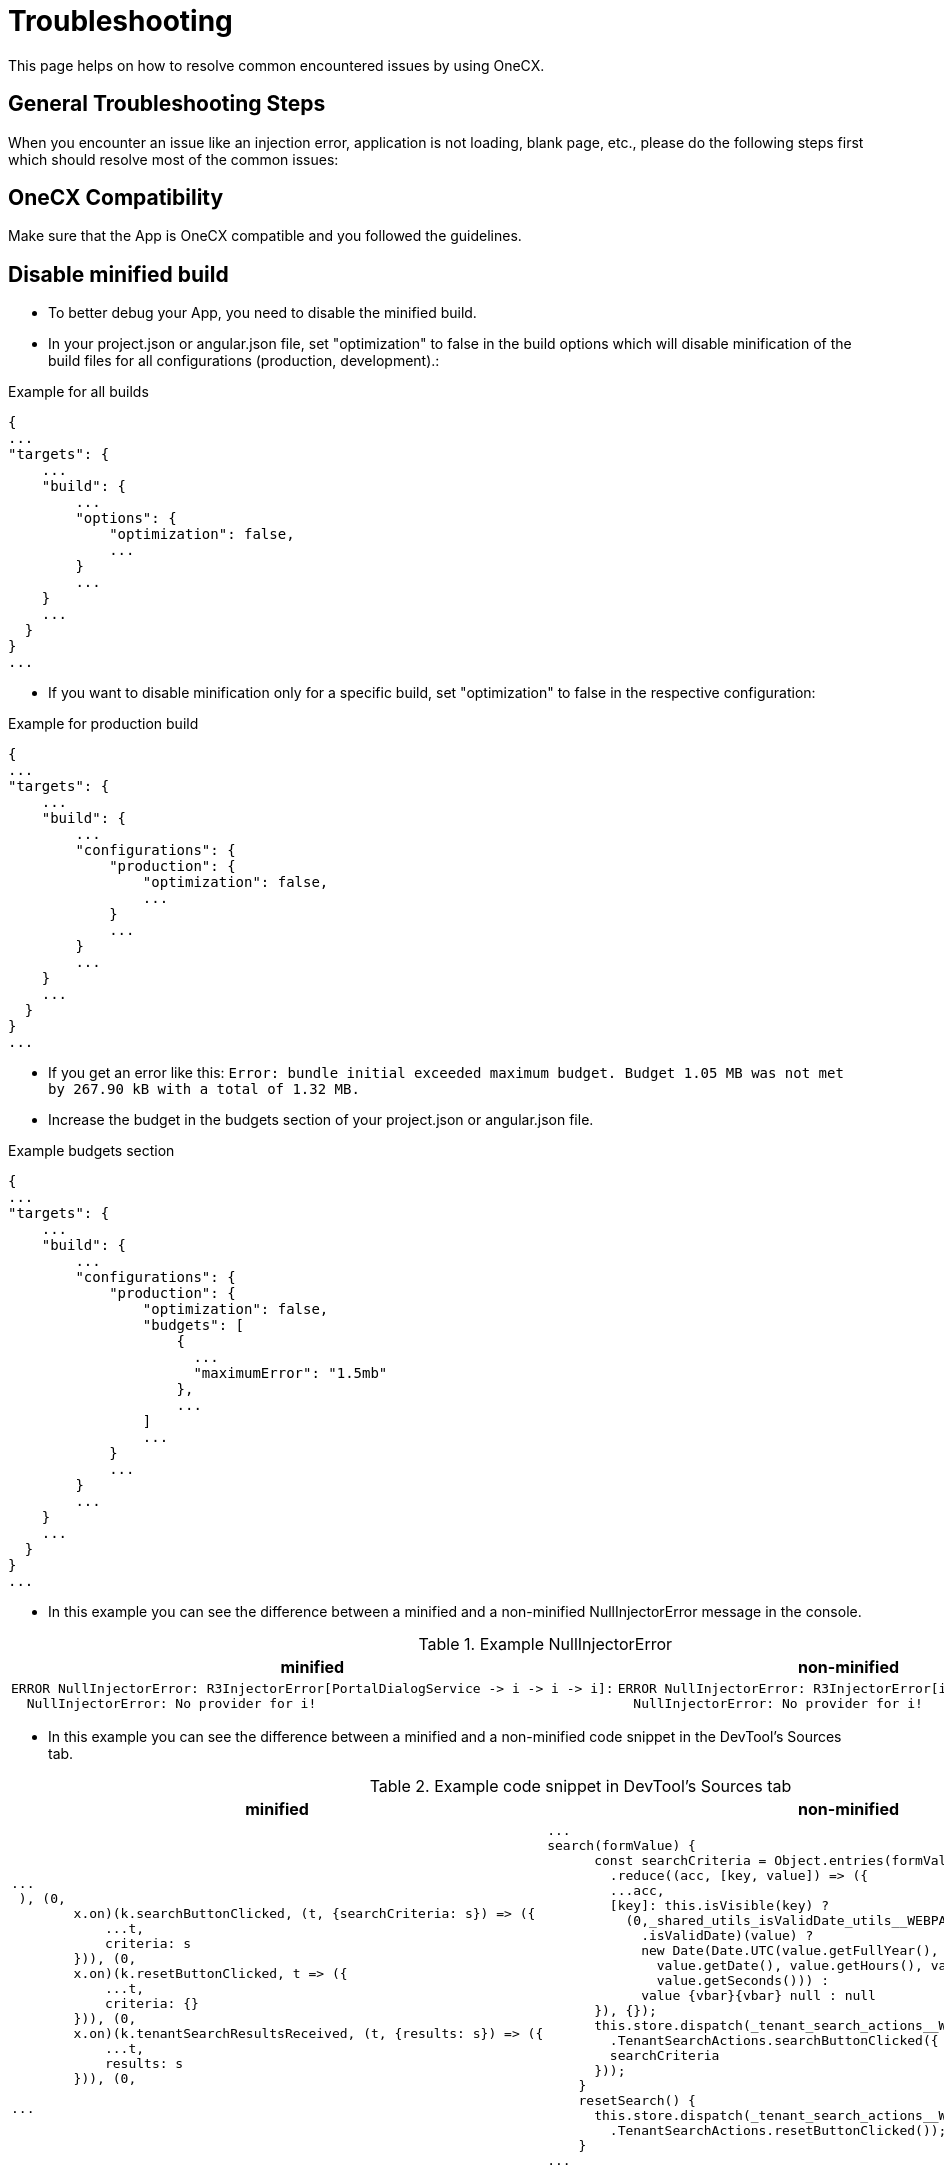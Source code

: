 :imagesdir: ../images

:idprefix:
:idseparator: -

= Troubleshooting

This page helps on how to resolve common encountered issues by using OneCX.

[#general-troubleshooting-steps]
== General Troubleshooting Steps
When you encounter an issue like an injection error, application is not loading, blank page, etc., please do the following steps first which should resolve most of the common issues:

[#onecx-compatibility]
== OneCX Compatibility
Make sure that the App is OneCX compatible and you followed the guidelines.

[#disable-minified-build]
== Disable minified build
* To better debug your App, you need to disable the minified build.
* In your project.json or angular.json file, set "optimization" to false in the build options which will disable minification of the build files for all configurations (production, development).:

.Example for all builds
----
{
...
"targets": {
    ...
    "build": {
        ...
        "options": {
            "optimization": false,
            ...
        }
        ...
    }
    ...
  }
}
...
----

* If you want to disable minification only for a specific build, set "optimization" to false in the respective configuration:

.Example for production build
----
{
...
"targets": {
    ...
    "build": {
        ...
        "configurations": {
            "production": {
                "optimization": false,
                ...
            }
            ...
        }
        ...
    }
    ...
  }
}
...
----


* If you get an error like this: `Error: bundle initial exceeded maximum budget. Budget 1.05 MB was not met by 267.90 kB with a total of 1.32 MB.`
* Increase the budget in the budgets section of your project.json or angular.json file.

.Example budgets section
----
{
...
"targets": {
    ...
    "build": {
        ...
        "configurations": {
            "production": {
                "optimization": false,
                "budgets": [
                    {
                      ...
                      "maximumError": "1.5mb"
                    },
                    ...
                ]
                ...
            }
            ...
        }
        ...
    }
    ...
  }
}
...
----

* In this example you can see the difference between a minified and a non-minified NullInjectorError message in the console.

.Example NullInjectorError
[cols="1a,1a",options="header"]
|===
| minified
| non-minified

|
----
ERROR NullInjectorError: R3InjectorError[PortalDialogService -> i -> i -> i]: 
  NullInjectorError: No provider for i!
----
|
----
ERROR NullInjectorError: R3InjectorError[i -> i -> i -> i]: 
  NullInjectorError: No provider for i!
----
|===

* In this example you can see the difference between a minified and a non-minified code snippet in the DevTool's Sources tab.

.Example code snippet in DevTool's Sources tab
[cols="1a,1a",options="header"]
|===
| minified
| non-minified

|
----
...
 ), (0,
        x.on)(k.searchButtonClicked, (t, {searchCriteria: s}) => ({
            ...t,
            criteria: s
        })), (0,
        x.on)(k.resetButtonClicked, t => ({
            ...t,
            criteria: {}
        })), (0,
        x.on)(k.tenantSearchResultsReceived, (t, {results: s}) => ({
            ...t,
            results: s
        })), (0,

...
----

|
[source,javascript]
----
...
search(formValue) {
      const searchCriteria = Object.entries(formValue.getRawValue())
        .reduce((acc, [key, value]) => ({
        ...acc,
        [key]: this.isVisible(key) ? 
          (0,_shared_utils_isValidDate_utils__WEBPACK_IMPORTED_MODULE_5__
            .isValidDate)(value) ? 
            new Date(Date.UTC(value.getFullYear(), value.getMonth(), 
              value.getDate(), value.getHours(), value.getMinutes(), 
              value.getSeconds())) : 
            value {vbar}{vbar} null : null
      }), {});
      this.store.dispatch(_tenant_search_actions__WEBPACK_IMPORTED_MODULE_6__
        .TenantSearchActions.searchButtonClicked({
        searchCriteria
      }));
    }
    resetSearch() {
      this.store.dispatch(_tenant_search_actions__WEBPACK_IMPORTED_MODULE_6__
        .TenantSearchActions.resetButtonClicked());
    }
...
----
|===

[#webpack-configuration]
== Webpack Configuration
* Verify if all necessary packages are shared in your webpack.config.js:

** angular packages
** onecx packages
** rxjs
** primeng
** ngx-translate

* Check in your package.json which of the mentioned packages are installed:

.Example package.json
----
...
"dependencies": {
    ...
    "@angular/core": "^18.2.12",
    "@angular/forms": "^18.2.12",
    "@angular/platform-browser": "^18.2.12",
    "@angular/router": "^18.2.12",
    "@ngx-translate/core": "^15.0.0",
    "@onecx/accelerator": "^5.48.3",
    "@onecx/integration-interface": "^5.48.3",
    "primeng": "^17.18.11",
    "rxjs": "~7.8.1",
    ...
  },
...
----

* Check your webpack.config.json if those packages are shared and add them if they are missing:

.Example webpack.config.js
[cols="1a,1a",options="header"]
|===
| Correct (✓)
| Incorrect (✗)

|
.webpack.config.js
----
...
  shared: share({
    '@angular/common': {
      requiredVersion: 'auto',
      includeSecondaries: { skip: ['@angular/common/http/testing'] },
    },
    '@angular/common/http': {
      requiredVersion: 'auto',
      includeSecondaries: true,
    },
    '@angular/core': { requiredVersion: 'auto', includeSecondaries: true },
    '@angular/forms': { requiredVersion: 'auto', includeSecondaries: true },
    '@angular/platform-browser': {
      requiredVersion: 'auto',
      includeSecondaries: true,
    },
    '@angular/router': { requiredVersion: 'auto', includeSecondaries: true },
    '@ngx-translate/core': { requiredVersion: 'auto' },
    primeng: { requiredVersion: 'auto', includeSecondaries: true },
    rxjs: { requiredVersion: 'auto', includeSecondaries: true },
    '@onecx/accelerator': { requiredVersion: 'auto', includeSecondaries: true },
    '@onecx/integration-interface': {
      requiredVersion: 'auto',
      includeSecondaries: true,
    },
    ...
  }),
...
----

|
.webpack.config.js
----
...
shared: share({
    '@angular/common': {
      requiredVersion: 'auto',
      includeSecondaries: { skip: ['@angular/common/http/testing'] },
    },
    '@angular/common/http': {
      requiredVersion: 'auto',
      includeSecondaries: true,
    },
    '@angular/forms': { requiredVersion: 'auto', includeSecondaries: true },
    '@angular/platform-browser': {
      requiredVersion: 'auto',
      includeSecondaries: true,
    },
    '@angular/router': { requiredVersion: 'auto', includeSecondaries: true },
    '@ngx-translate/core': { requiredVersion: 'auto' },
    primeng: { requiredVersion: 'auto', includeSecondaries: true },
    '@onecx/accelerator': { requiredVersion: 'auto', includeSecondaries: true },
    // MISSING: '@angular/core'
    // MISSING: 'rxjs'
    // MISSING: '@onecx/integration-interface'
    ...
  }),
...
----
|===

[#installed-packages]
== Installed Packages
* Verify if all shared packages have the caret '^' sign in your package.json (except for rxjs it is a tilde '~').

* For that, first check your webpack.config.js which packages are being shared:

.Example webpack.config.js
----
...
    shared: share({
    '@angular/common': {
      requiredVersion: 'auto',
      includeSecondaries: { skip: ['@angular/common/http/testing'] },
    },
    '@angular/common/http': {
      requiredVersion: 'auto',
      includeSecondaries: true,
    },
    '@angular/core': { requiredVersion: 'auto', includeSecondaries: true },
    '@angular/forms': { requiredVersion: 'auto', includeSecondaries: true },
    '@angular/platform-browser': {
      requiredVersion: 'auto',
      includeSecondaries: true,
    },
    '@angular/router': { requiredVersion: 'auto', includeSecondaries: true },
    '@ngx-translate/core': { requiredVersion: 'auto' },
    primeng: { requiredVersion: 'auto', includeSecondaries: true },
    '@onecx/accelerator': { requiredVersion: 'auto', includeSecondaries: true },
    ...
  }),
...
----

* Then check if the correct range (caret '^' or tilde '~' for rxjs) is present for the shared packages in your package.json:

.Example package.json
[cols="1a,1a",options="header"]
|===
| Correct (✓)
| Incorrect (✗)

|
.package.json
----
...
"dependencies": {
    ...
    "@angular/common": "^18.2.12",
    "@angular/core": "^18.2.12",
    "@angular/forms": "^18.2.12",
    "@angular/platform-browser": "^18.2.12",
    "@angular/router": "^18.2.12",
    "@ngx-translate/core": "^15.0.0",
    "@onecx/accelerator": "^5.48.3",
    "@onecx/integration-interface": "^5.48.3",
    "primeng": "^17.18.11",
    "rxjs": "~7.8.1",
    ...
  },
...
----

|
.package.json
----
...
"dependencies": {
    ...
    "@angular/common": "18.2.12",
    "@angular/core": "18.2.12",
    "@angular/forms": "18.2.12",
    "@angular/platform-browser": "18.2.12",
    "@angular/router": "18.2.12",
    "@ngx-translate/core": "15.0.0",
    "@onecx/accelerator": "5.48.3",
    "@onecx/integration-interface": "5.48.3",
    "primeng": "17.18.11",
    "rxjs": "7.8.1",
    ...
  },
...
----
|===

[#clean-install-build]
== Clean Install and Build
Do a clean install and build of the App:

* Remove .angular and .nx folder
* Remove node_modules and package-lock.json
* Run following command to clear the npm cache:
----
  npm cache clean --force
----
* Install all packages:
----
  npm install
----
* Build the App

[#application-setup-settings]
== Application Setup/Settings
* Verify if the Remote Module name in the webpack.config.js is the same as the Remote Module setting in the Application Store.

* Navigate to the Application Store → open the App → click on the 'Components' tab → open the 'Module' UI Component → check App ID:

.Example webpack.config.js and Application Store setting (remote module name)
[cols="1a,1a",options="header"]
|===
| webpack.config.js
| Application Store

|
----
...
const config = withModuleFederationPlugin({
  name: 'onecx-workspace-ui',
  filename: 'remoteEntry.js',
  exposes: {
    './OneCXWorkspaceModule': 'src/main.ts',
    ...
    }
  }),
...
----
|
image::application_store_remote_module_name.png[]
|===

* Verify if the tag name for the component is the same as the tag name set in the Application Store:

.Example values.yaml and Application Store setting (tag name)
[cols="1a,1a",options="header"]
|===
| values.yaml
| Application Store

|
.values.yaml
----
...
microfrontend:
  enabled: true
  specs:
    main:
      exposedModule: "./OneCXWorkspaceModule"
      description: "OneCX Workspace UI"
      note: "OneCX Workspace UI auto import via MF operator"
      type: MODULE
      technology: WEBCOMPONENTMODULE
      remoteName: onecx-workspace
      tagName: ocx-workspace-component
      endpoints:
        - name: workspace-detail
          path: /{workspace-name}
...
----
|
image::application_store_remote_module_tag-name.png[]
|===

[#shell-related]
== Shell related
* Make sure you are using the latest version of the Shell.

* Verify if the Angular version of the App is lower than the Shell's.

* Go to the browser's DevTools and run in the console following command:

.DevTools Console
----
window['onecxWebpackContainer']
----

* You will get a list of all the shared packages.

* Check e.g. the @angular/core entry to see the versions:

image::devtools_webpack_shared_packages.png[]